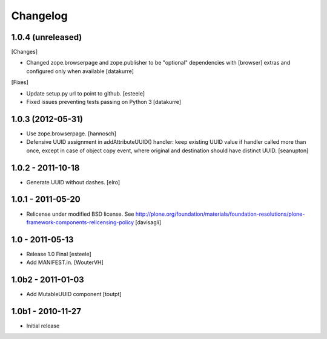 Changelog
=========

1.0.4 (unreleased)
------------------

[Changes]

- Changed zope.browserpage and zope.publisher to be "optional" dependencies
  with [browser] extras and configured only when available
  [datakurre]

[Fixes]

- Update setup.py url to point to github.
  [esteele]

- Fixed issues preventing tests passing on Python 3
  [datakurre]

1.0.3 (2012-05-31)
------------------

- Use zope.browserpage.
  [hannosch]

- Defensive UUID assignment in addAttributeUUID() handler: keep existing
  UUID value if handler called more than once, except in case of object
  copy event, where original and destination should have distinct UUID.
  [seanupton]

1.0.2 - 2011-10-18
------------------

- Generate UUID without dashes.
  [elro]

1.0.1 - 2011-05-20
------------------

- Relicense under modified BSD license.
  See http://plone.org/foundation/materials/foundation-resolutions/plone-framework-components-relicensing-policy
  [davisagli]

1.0 - 2011-05-13
----------------

- Release 1.0 Final
  [esteele]

- Add MANIFEST.in.
  [WouterVH]


1.0b2 - 2011-01-03
------------------

- Add MutableUUID component
  [toutpt]


1.0b1 - 2010-11-27
------------------

- Initial release
